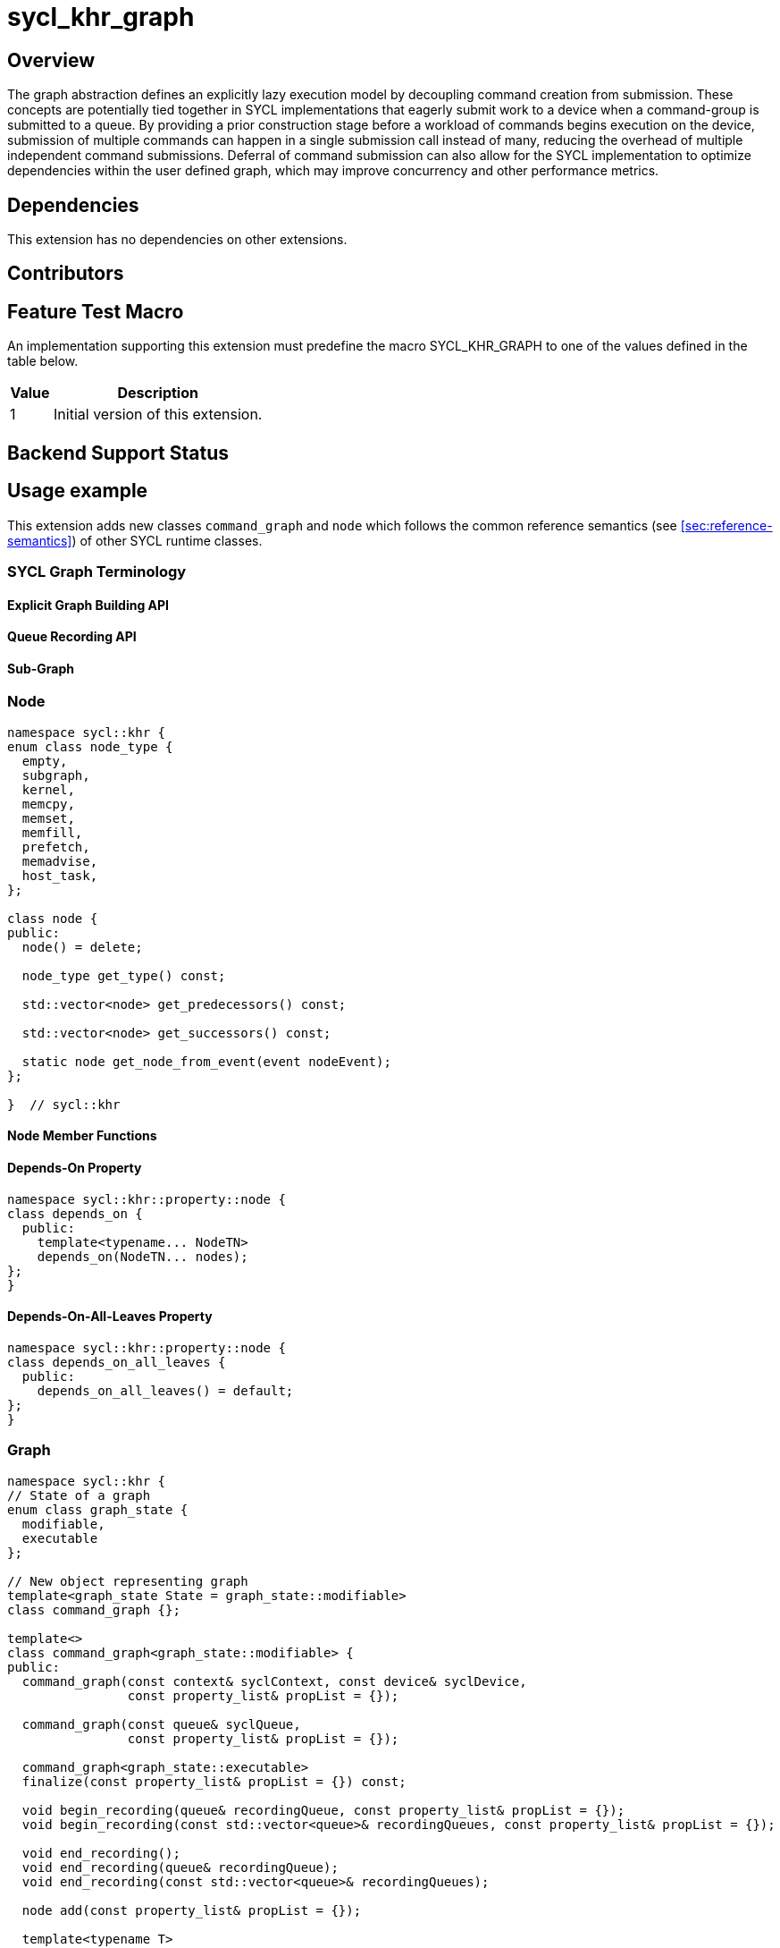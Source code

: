 = sycl_khr_graph

== Overview

The graph abstraction defines an explicitly lazy execution model by decoupling
command creation from submission.
These concepts are potentially tied together in SYCL implementations that
eagerly submit work to a device when a command-group is submitted to a queue.
By providing a prior construction stage before a workload of commands begins
execution on the device, submission of multiple commands can happen in a single
submission call instead of many, reducing the overhead of multiple independent
command submissions.
Deferral of command submission can also allow for the SYCL implementation to
optimize dependencies within the user defined graph, which may improve
concurrency and other performance metrics.

== Dependencies

This extension has no dependencies on other extensions.

== Contributors

== Feature Test Macro

An implementation supporting this extension must predefine the macro
[code]#SYCL_KHR_GRAPH# to one of the values defined in the table below.

[%header,cols="1,5"]
|===
|Value
|Description

|1
|Initial version of this extension.
|===

== Backend Support Status

== Usage example


This extension adds new classes `command_graph` and `node` which follows the
common reference semantics (see <<sec:reference-semantics>>) of other SYCL
runtime classes.

=== SYCL Graph Terminology [[terminology]]

==== Explicit Graph Building API

==== Queue Recording API

==== Sub-Graph

=== Node

[source, c++]
----
namespace sycl::khr {
enum class node_type {
  empty,
  subgraph,
  kernel,
  memcpy,
  memset,
  memfill,
  prefetch,
  memadvise,
  host_task,
};

class node {
public:
  node() = delete;

  node_type get_type() const;

  std::vector<node> get_predecessors() const;

  std::vector<node> get_successors() const;

  static node get_node_from_event(event nodeEvent);
};

}  // sycl::khr
----

:crs: https://www.khronos.org/registry/SYCL/specs/sycl-2020/html/sycl-2020.html#sec:reference-semantics

==== Node Member Functions

==== Depends-On Property

[source,c++]
----
namespace sycl::khr::property::node {
class depends_on {
  public:
    template<typename... NodeTN>
    depends_on(NodeTN... nodes);
};
}
----

==== Depends-On-All-Leaves Property
[source,c++]
----
namespace sycl::khr::property::node {
class depends_on_all_leaves {
  public:
    depends_on_all_leaves() = default;
};
}
----

=== Graph

[source, c++]
----
namespace sycl::khr {
// State of a graph
enum class graph_state {
  modifiable,
  executable
};

// New object representing graph
template<graph_state State = graph_state::modifiable>
class command_graph {};

template<>
class command_graph<graph_state::modifiable> {
public:
  command_graph(const context& syclContext, const device& syclDevice,
                const property_list& propList = {});

  command_graph(const queue& syclQueue,
                const property_list& propList = {});

  command_graph<graph_state::executable>
  finalize(const property_list& propList = {}) const;

  void begin_recording(queue& recordingQueue, const property_list& propList = {});
  void begin_recording(const std::vector<queue>& recordingQueues, const property_list& propList = {});

  void end_recording();
  void end_recording(queue& recordingQueue);
  void end_recording(const std::vector<queue>& recordingQueues);

  node add(const property_list& propList = {});

  template<typename T>
  node add(T cgf, const property_list& propList = {});

  void make_edge(node& src, node& dest);

  void print_graph(std::string path, bool verbose = false) const;

  std::vector<node> get_nodes() const;
  std::vector<node> get_root_nodes() const;
};

template<>
class command_graph<graph_state::executable> {
public:
    command_graph() = delete;
};

}  // namespace sycl::khr
----

==== Graph State

==== Graph Properties [[graph-properties]]

===== No-Cycle-Check Property

[source,c++]
----
namespace sycl::khr::property::graph {
class no_cycle_check {
  public:
    no_cycle_check() = default;
};
}
----

===== Assume-Buffer-Outlives-Graph Property [[assume-buffer-outlives-graph-property]]

[source,c++]
----
namespace sycl::khr::property::graph {
class assume_buffer_outlives_graph {
  public:
    assume_buffer_outlives_graph() = default;
};
}
----

==== Enable-Profiling Property [[enable-profiling]]

[source,c++]
----
namespace sycl::khr::graph {
class enable_profiling {
  public:
    enable_profiling() = default;
};
}
----

==== Graph Member Functions

===== Constructor of the `command_graph` class

===== Member functions of the `command_graph` class

===== Member functions of the `command_graph` class for queue recording

=== Queue Class Modifications

[source, c++]
----
namespace sycl {
namespace khr {
enum class queue_state {
  executing,
  recording
};

} // namespace khr

// New methods added to the sycl::queue class
using namespace khr;
class queue {
public:

  khr::queue_state
  khr_get_state() const;

  khr::command_graph<graph_state::modifiable>
  khr_get_graph() const;

  /* -- graph convenience shortcuts -- */

  event khr_graph(command_graph<graph_state::executable>& graph);
  event khr_graph(command_graph<graph_state::executable>& graph,
                   event depEvent);
  event khr_graph(command_graph<graph_state::executable>& graph,
                   const std::vector<event>& depEvents);
};
} // namespace sycl
----

==== Queue State

==== Transitive Queue Recording

===== Example

==== Queue Properties
      
==== New Queue Member Functions

===== Additional member functions of the `sycl::queue` class

==== New Handler Member Functions

===== Additional member functions of the `sycl::handler` class

=== Thread Safety

=== Exception Safety

=== Command-Group Function Limitations

=== Host Tasks [[host-tasks]]

=== Queue Behavior In Recording Mode

==== Event Limitations

==== Queue Limitations

==== Buffer Limitations

==== Error Handling
